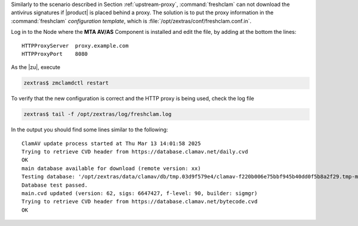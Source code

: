 Similarly to the scenario described in Section :ref:`upstream-proxy`,
:command:`freshclam` can not download the antivirus signatures if
|product| is placed behind a proxy. The solution is to put the proxy
information in the :command:`freshclam` *configuration template*,
which is :file:`/opt/zextras/conf/freshclam.conf.in`.

Log in to the Node where the **MTA AV/AS** Component is installed and edit
the file, by adding at the bottom the lines::

  HTTPProxyServer  proxy.example.com
  HTTPProxyPort    8080

As the |zu|, execute


.. code:: console

   zextras$ zmclamdctl restart

To verify that the new configuration is correct and the HTTP proxy is
being used, check the log file

.. code:: console

   zextras$ tail -f /opt/zextras/log/freshclam.log

In the output you should find some lines similar to the following::

   ClamAV update process started at Thu Mar 13 14:01:58 2025
   Trying to retrieve CVD header from https://database.clamav.net/daily.cvd
   OK
   main database available for download (remote version: xx)
   Testing database: '/opt/zextras/data/clamav/db/tmp.03d9f579e4/clamav-f220b006e75bbf945b40dd0f5b8a2f29.tmp-main.cvd' ...
   Database test passed.
   main.cvd updated (version: 62, sigs: 6647427, f-level: 90, builder: sigmgr)
   Trying to retrieve CVD header from https://database.clamav.net/bytecode.cvd
   OK

.. card:: Make a copy of the configuration template
   :class-title: sd-text-center


   If you have modified :command:`freshclam`\'s configuration template
   :file:`/opt/zextras/conf/freshclam.conf.in` , you will likely need
   to edit it again after an upgrade, because upgrades often overwrite
   configuration templates. Since |product| regenerates
   :file:`freshclam.conf` from the template file, when |product| or
   ClamAV updates, the template may be reset to default or overwritten
   with a new version, losing any changes you made to it. In this
   case, any custom modifications would be lost.

   To make sure changes are preserved after an upgrade, create a
   backup of the template file
   
   .. code:: console
             
      zextras$ cp /opt/zextras/conf/freshclam.conf.in /opt/zextras/conf/freshclam.conf.in.backup

   After the upgrade, compare and restore changes
      
   .. code:: console
             
      zextras$ diff /opt/zextras/conf/freshclam.conf.in.backup /opt/zextras/conf/freshclam.conf.in

   If the output is empty, there is no difference between the new
   template and the backup, so :command:`freshclam` will keep on
   working without issues. If you see any difference, you might want
   to restore the proxy settings, by following this procedure from the
   beginning or copying your backup file on the new template.

   .. code:: console
             
      zextras$ cp /opt/zextras/conf/freshclam.conf.in.backup /opt/zextras/conf/freshclam.conf.in
